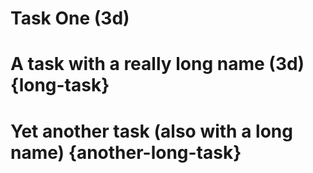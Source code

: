 
* Task One (3d)

* A task with a really long name (3d) {long-task}

* Yet another task (also with a long name) {another-long-task}

